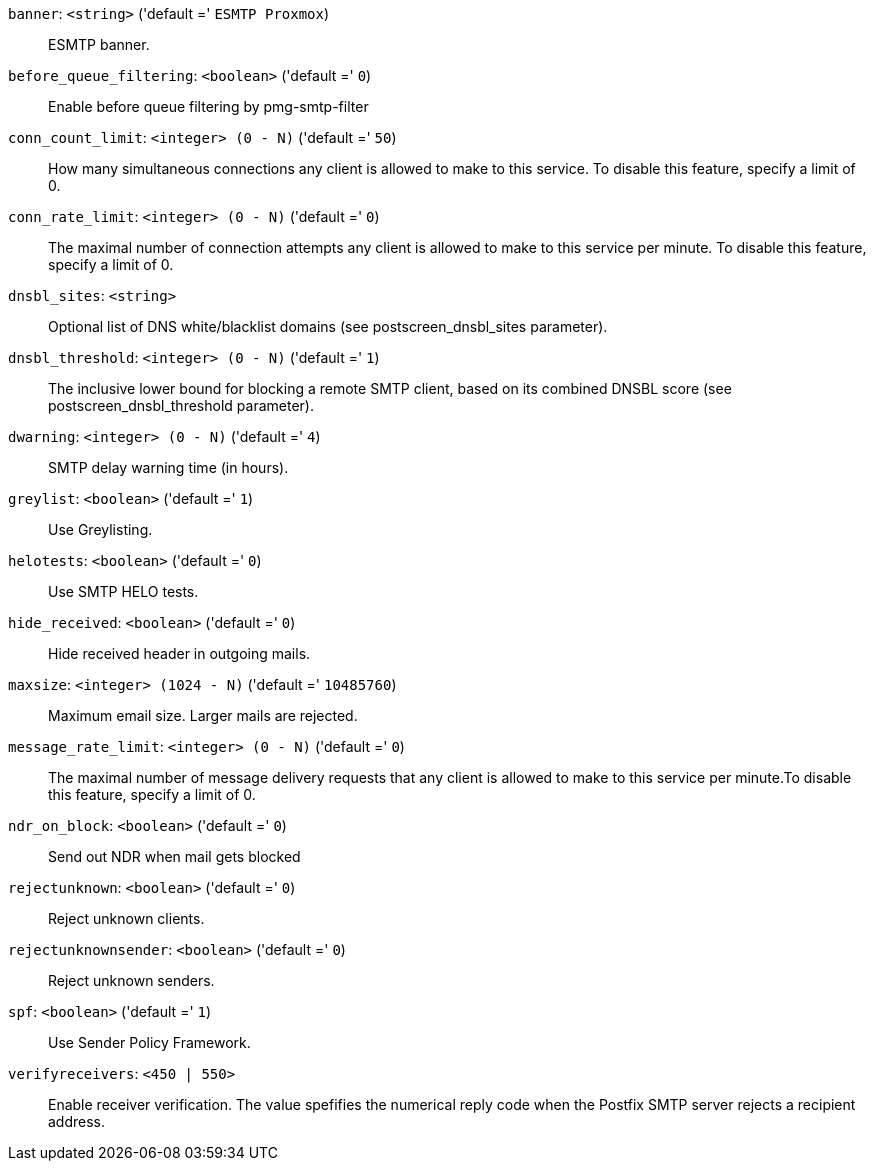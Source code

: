 `banner`: `<string>` ('default =' `ESMTP Proxmox`)::

ESMTP banner.

`before_queue_filtering`: `<boolean>` ('default =' `0`)::

Enable before queue filtering by pmg-smtp-filter

`conn_count_limit`: `<integer> (0 - N)` ('default =' `50`)::

How many simultaneous connections any client is allowed to make to this service. To disable this feature, specify a limit of 0.

`conn_rate_limit`: `<integer> (0 - N)` ('default =' `0`)::

The maximal number of connection attempts any client is allowed to make to this service per minute. To disable this feature, specify a limit of 0.

`dnsbl_sites`: `<string>` ::

Optional list of DNS white/blacklist domains (see postscreen_dnsbl_sites parameter).

`dnsbl_threshold`: `<integer> (0 - N)` ('default =' `1`)::

The inclusive lower bound for blocking a remote SMTP client, based on its combined DNSBL score (see postscreen_dnsbl_threshold parameter).

`dwarning`: `<integer> (0 - N)` ('default =' `4`)::

SMTP delay warning time (in hours).

`greylist`: `<boolean>` ('default =' `1`)::

Use Greylisting.

`helotests`: `<boolean>` ('default =' `0`)::

Use SMTP HELO tests.

`hide_received`: `<boolean>` ('default =' `0`)::

Hide received header in outgoing mails.

`maxsize`: `<integer> (1024 - N)` ('default =' `10485760`)::

Maximum email size. Larger mails are rejected.

`message_rate_limit`: `<integer> (0 - N)` ('default =' `0`)::

The maximal number of message delivery requests that any client is allowed to make to this service per minute.To disable this feature, specify a limit of 0.

`ndr_on_block`: `<boolean>` ('default =' `0`)::

Send out NDR when mail gets blocked

`rejectunknown`: `<boolean>` ('default =' `0`)::

Reject unknown clients.

`rejectunknownsender`: `<boolean>` ('default =' `0`)::

Reject unknown senders.

`spf`: `<boolean>` ('default =' `1`)::

Use Sender Policy Framework.

`verifyreceivers`: `<450 | 550>` ::

Enable receiver verification. The value spefifies the numerical reply code when the Postfix SMTP server rejects a recipient address.


